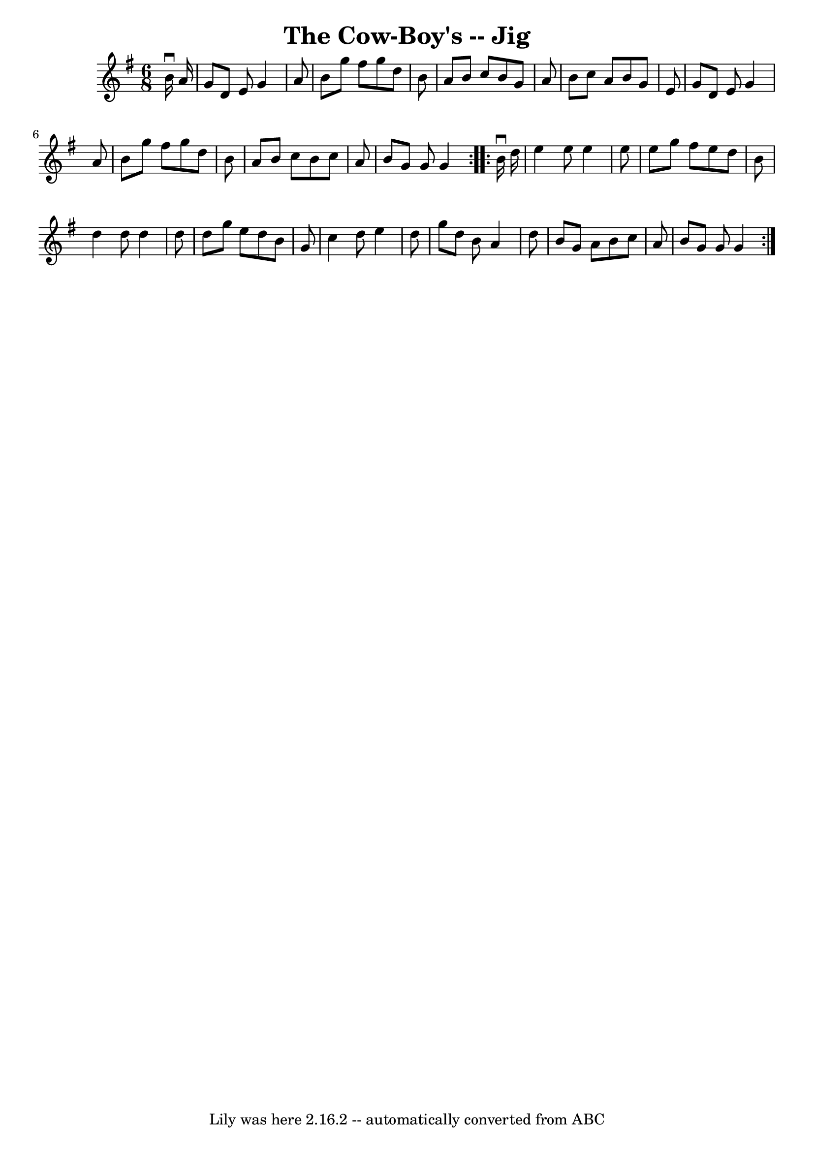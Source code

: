 \version "2.7.40"
\header {
	book = "Ryan's Mammoth Collection"
	crossRefNumber = "1"
	footnotes = "\\\\84 427"
	tagline = "Lily was here 2.16.2 -- automatically converted from ABC"
	title = "The Cow-Boy's -- Jig"
}
voicedefault =  {
\set Score.defaultBarType = "empty"

\repeat volta 2 {
\time 6/8 \key g \major   b'16 ^\downbow   a'16  \bar "|"     g'8    d'8    e'8 
   g'4    a'8    \bar "|"   b'8    g''8    fis''8    g''8    d''8    b'8    
\bar "|"   a'8    b'8    c''8    b'8    g'8    a'8    \bar "|"   b'8    c''8    
a'8    b'8    g'8    e'8    \bar "|"     g'8    d'8    e'8    g'4    a'8    
\bar "|"   b'8    g''8    fis''8    g''8    d''8    b'8    \bar "|"   a'8    
b'8    c''8    b'8    c''8    a'8    \bar "|"   b'8    g'8    g'8    g'4  }     
\repeat volta 2 {   b'16 ^\downbow   d''16  \bar "|"     e''4    e''8    e''4   
 e''8    \bar "|"   e''8    g''8    fis''8    e''8    d''8    b'8    \bar "|"   
d''4    d''8    d''4    d''8    \bar "|"   d''8    g''8    e''8    d''8    b'8  
  g'8    \bar "|"     c''4    d''8    e''4    d''8    \bar "|"   g''8    d''8   
 b'8    a'4    d''8    \bar "|"   b'8    g'8    a'8    b'8    c''8    a'8    
\bar "|"   b'8    g'8    g'8    g'4  }   
}

\score{
    <<

	\context Staff="default"
	{
	    \voicedefault 
	}

    >>
	\layout {
	}
	\midi {}
}
